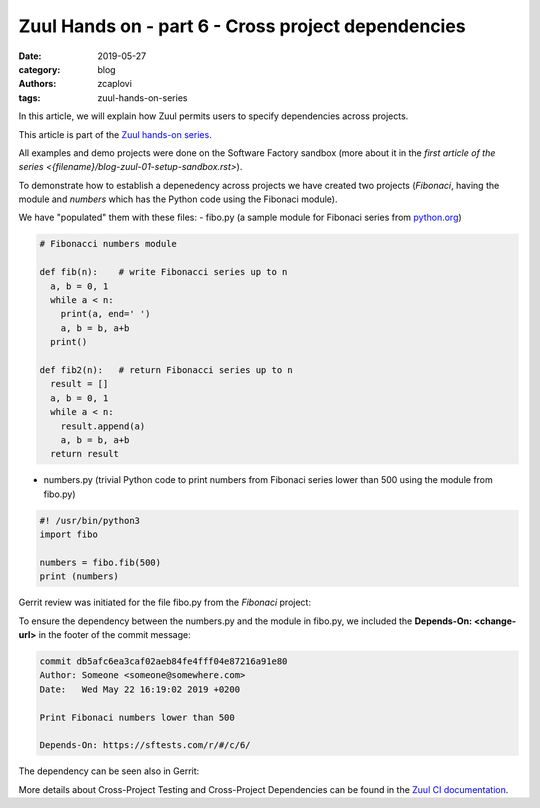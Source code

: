 Zuul Hands on - part 6 - Cross project dependencies
---------------------------------------------------

:date: 2019-05-27
:category: blog
:authors: zcaplovi
:tags: zuul-hands-on-series

In this article, we will explain how Zuul permits users to specify dependencies across projects.

This article is part of the `Zuul hands-on series <{tag}zuul-hands-on-series>`_.

All examples and demo projects were done on the Software Factory sandbox (more about it in the `first article of the series <{filename}/blog-zuul-01-setup-sandbox.rst>`). 

To demonstrate how to establish a depenedency across projects we have created two projects (*Fibonaci*, having the module and *numbers* which has the Python code using the Fibonaci module). 

.. image:: images/zuul-hands-on-part7-projects.png

We have "populated" them with these files:
- fibo.py (a sample module for Fibonaci series from `python.org <https://docs.python.org/3/tutorial/modules.html>`_)

.. code-block:: python

  # Fibonacci numbers module

  def fib(n):    # write Fibonacci series up to n
    a, b = 0, 1
    while a < n:
      print(a, end=' ')
      a, b = b, a+b
    print()

  def fib2(n):   # return Fibonacci series up to n
    result = []
    a, b = 0, 1
    while a < n:
      result.append(a)
      a, b = b, a+b
    return result


- numbers.py (trivial Python code to print numbers from Fibonaci series lower than 500 using the module from fibo.py)

.. code-block:: python

  #! /usr/bin/python3
  import fibo

  numbers = fibo.fib(500)
  print (numbers)


Gerrit review was initiated for the file fibo.py from the *Fibonaci* project:

.. image:: images/zuul-hands-on-part7-Fibonaci.png

To ensure the dependency between the numbers.py and the module in fibo.py, we included the **Depends-On: <change-url>** in the footer of the commit message:

.. code-block:: git

  commit db5afc6ea3caf02aeb84fe4fff04e87216a91e80
  Author: Someone <someone@somewhere.com>
  Date:   Wed May 22 16:19:02 2019 +0200

  Print Fibonaci numbers lower than 500
 
  Depends-On: https://sftests.com/r/#/c/6/

The dependency can be seen also in Gerrit:

.. image:: images/zuul-hands-on-part7-dependency.png

More details about Cross-Project Testing and Cross-Project Dependencies can be found in the `Zuul CI documentation <https://zuul-ci.org/docs/zuul/user/gating.html#cross-project-dependencies>`_.

